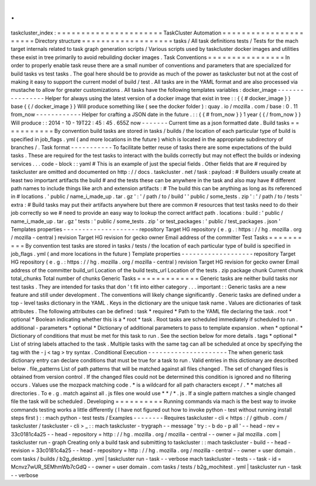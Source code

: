 .
.
taskcluster_index
:
=
=
=
=
=
=
=
=
=
=
=
=
=
=
=
=
=
=
=
=
=
=
TaskCluster
Automation
=
=
=
=
=
=
=
=
=
=
=
=
=
=
=
=
=
=
=
=
=
=
Directory
structure
=
=
=
=
=
=
=
=
=
=
=
=
=
=
=
=
=
=
=
tasks
/
All
task
definitions
tests
/
Tests
for
the
mach
target
internals
related
to
task
graph
generation
scripts
/
Various
scripts
used
by
taskcluster
docker
images
and
utilities
these
exist
in
tree
primarily
to
avoid
rebuilding
docker
images
.
Task
Conventions
=
=
=
=
=
=
=
=
=
=
=
=
=
=
=
=
In
order
to
properly
enable
task
reuse
there
are
a
small
number
of
conventions
and
parameters
that
are
specialized
for
build
tasks
vs
test
tasks
.
The
goal
here
should
be
to
provide
as
much
of
the
power
as
taskcluster
but
not
at
the
cost
of
making
it
easy
to
support
the
current
model
of
build
/
test
.
All
tasks
are
in
the
YAML
format
and
are
also
processed
via
mustache
to
allow
for
greater
customizations
.
All
tasks
have
the
following
templates
variables
:
docker_image
-
-
-
-
-
-
-
-
-
-
-
-
-
-
-
-
Helper
for
always
using
the
latest
version
of
a
docker
image
that
exist
in
tree
:
:
{
{
#
docker_image
}
}
base
{
{
/
docker_image
}
}
Will
produce
something
like
(
see
the
docker
folder
)
:
quay
.
io
/
mozilla
.
com
/
base
:
0
.
11
from_now
-
-
-
-
-
-
-
-
-
-
-
-
Helper
for
crafting
a
JSON
date
in
the
future
.
:
:
{
{
#
from_now
}
}
1
year
{
{
/
from_now
}
}
Will
produce
:
:
2014
-
10
-
19T22
:
45
:
45
.
655Z
now
-
-
-
-
-
-
-
Current
time
as
a
json
formatted
date
.
Build
tasks
=
=
=
=
=
=
=
=
=
=
=
By
convention
build
tasks
are
stored
in
tasks
/
builds
/
the
location
of
each
particular
type
of
build
is
specified
in
job_flags
.
yml
(
and
more
locations
in
the
future
)
which
is
located
in
the
appropriate
subdirectory
of
branches
/
.
Task
format
-
-
-
-
-
-
-
-
-
-
-
To
facilitate
better
reuse
of
tasks
there
are
some
expectations
of
the
build
tasks
.
These
are
required
for
the
test
tasks
to
interact
with
the
builds
correctly
but
may
not
effect
the
builds
or
indexing
services
.
.
.
code
-
block
:
:
yaml
#
This
is
an
example
of
just
the
special
fields
.
Other
fields
that
are
#
required
by
taskcluster
are
omitted
and
documented
on
http
:
/
/
docs
.
taskcluster
.
net
/
task
:
payload
:
#
Builders
usually
create
at
least
two
important
artifacts
the
build
#
and
the
tests
these
can
be
anywhere
in
the
task
and
also
may
have
#
different
path
names
to
include
things
like
arch
and
extension
artifacts
:
#
The
build
this
can
be
anything
as
long
as
its
referenced
in
#
locations
.
'
public
/
name_i_made_up
.
tar
.
gz
'
:
'
/
path
/
to
/
build
'
'
public
/
some_tests
.
zip
'
:
'
/
path
/
to
/
tests
'
extra
:
#
Build
tasks
may
put
their
artifacts
anywhere
but
there
are
common
#
resources
that
test
tasks
need
to
do
their
job
correctly
so
we
#
need
to
provide
an
easy
way
to
lookup
the
correct
aritfact
path
.
locations
:
build
:
'
public
/
name_i_made_up
.
tar
.
gz
'
tests
:
'
public
/
some_tests
.
zip
'
or
test_packages
:
'
public
/
test_packages
.
json
'
Templates
properties
-
-
-
-
-
-
-
-
-
-
-
-
-
-
-
-
-
-
-
-
repository
Target
HG
repository
(
e
.
g
.
:
https
:
/
/
hg
.
mozilla
.
org
/
mozilla
-
central
)
revision
Target
HG
revision
for
gecko
owner
Email
address
of
the
committer
Test
Tasks
=
=
=
=
=
=
=
=
=
=
By
convention
test
tasks
are
stored
in
tasks
/
tests
/
the
location
of
each
particular
type
of
build
is
specified
in
job_flags
.
yml
(
and
more
locations
in
the
future
)
Template
properties
-
-
-
-
-
-
-
-
-
-
-
-
-
-
-
-
-
-
-
repository
Target
HG
repository
(
e
.
g
.
:
https
:
/
/
hg
.
mozilla
.
org
/
mozilla
-
central
)
revision
Target
HG
revision
for
gecko
owner
Email
address
of
the
committer
build_url
Location
of
the
build
tests_url
Location
of
the
tests
.
zip
package
chunk
Current
chunk
total_chunks
Total
number
of
chunks
Generic
Tasks
=
=
=
=
=
=
=
=
=
=
=
=
=
Generic
tasks
are
neither
build
tasks
nor
test
tasks
.
They
are
intended
for
tasks
that
don
'
t
fit
into
either
category
.
.
.
important
:
:
Generic
tasks
are
a
new
feature
and
still
under
development
.
The
conventions
will
likely
change
significantly
.
Generic
tasks
are
defined
under
a
top
-
level
tasks
dictionary
in
the
YAML
.
Keys
in
the
dictionary
are
the
unique
task
name
.
Values
are
dictionaries
of
task
attributes
.
The
following
attributes
can
be
defined
:
task
*
required
*
Path
to
the
YAML
file
declaring
the
task
.
root
*
optional
*
Boolean
indicating
whether
this
is
a
*
root
*
task
.
Root
tasks
are
scheduled
immediately
if
scheduled
to
run
.
additional
-
parameters
*
optional
*
Dictionary
of
additional
parameters
to
pass
to
template
expansion
.
when
*
optional
*
Dictionary
of
conditions
that
must
be
met
for
this
task
to
run
.
See
the
section
below
for
more
details
.
tags
*
optional
*
List
of
string
labels
attached
to
the
task
.
Multiple
tasks
with
the
same
tag
can
all
be
scheduled
at
once
by
specifying
the
tag
with
the
-
j
<
tag
>
try
syntax
.
Conditional
Execution
-
-
-
-
-
-
-
-
-
-
-
-
-
-
-
-
-
-
-
-
-
The
when
generic
task
dictionary
entry
can
declare
conditions
that
must
be
true
for
a
task
to
run
.
Valid
entries
in
this
dictionary
are
described
below
.
file_patterns
List
of
path
patterns
that
will
be
matched
against
all
files
changed
.
The
set
of
changed
files
is
obtained
from
version
control
.
If
the
changed
files
could
not
be
determined
this
condition
is
ignored
and
no
filtering
occurs
.
Values
use
the
mozpack
matching
code
.
*
is
a
wildcard
for
all
path
characters
except
/
.
*
*
matches
all
directories
.
To
e
.
g
.
match
against
all
.
js
files
one
would
use
*
*
/
*
.
js
.
If
a
single
pattern
matches
a
single
changed
file
the
task
will
be
scheduled
.
Developing
=
=
=
=
=
=
=
=
=
=
Running
commands
via
mach
is
the
best
way
to
invoke
commands
testing
works
a
little
differently
(
I
have
not
figured
out
how
to
invoke
python
-
test
without
running
install
steps
first
)
:
:
mach
python
-
test
tests
/
Examples
-
-
-
-
-
-
-
-
Requires
taskcluster
-
cli
<
https
:
/
/
github
.
com
/
taskcluster
/
taskcluster
-
cli
>
_
:
:
mach
taskcluster
-
trygraph
-
-
message
'
try
:
-
b
do
-
p
all
'
\
-
-
head
-
rev
=
33c0181c4a25
\
-
-
head
-
repository
=
http
:
/
/
hg
.
mozilla
.
org
/
mozilla
-
central
\
-
-
owner
=
jlal
mozilla
.
com
|
taskcluster
run
-
graph
Creating
only
a
build
task
and
submitting
to
taskcluster
:
:
mach
taskcluster
-
build
\
-
-
head
-
revision
=
33c0181c4a25
\
-
-
head
-
repository
=
http
:
/
/
hg
.
mozilla
.
org
/
mozilla
-
central
\
-
-
owner
=
user
domain
.
com
tasks
/
builds
/
b2g_desktop
.
yml
|
taskcluster
run
-
task
-
-
verbose
mach
taskcluster
-
tests
-
-
task
-
id
=
Mcnvz7wUR_SEMhmWb7cGdQ
\
-
-
owner
=
user
domain
.
com
tasks
/
tests
/
b2g_mochitest
.
yml
|
taskcluster
run
-
task
-
-
verbose
